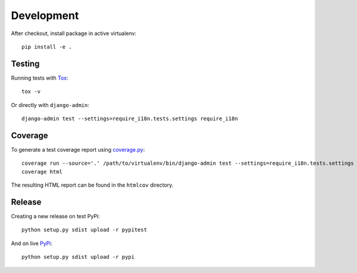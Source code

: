 Development
===========

After checkout, install package in active virtualenv::

  pip install -e .


Testing
-------

Running tests with Tox_::

  tox -v

Or directly with ``django-admin``::

  django-admin test --settings=require_i18n.tests.settings require_i18n


Coverage
--------

To generate a test coverage report using `coverage.py`_::

  coverage run --source='.' /path/to/virtualenv/bin/django-admin test --settings=require_i18n.tests.settings require_i18n
  coverage html

The resulting HTML report can be found in the ``htmlcov`` directory.


Release
-------

Creating a new release on test PyPi::

  python setup.py sdist upload -r pypitest

And on live PyPi_::

  python setup.py sdist upload -r pypi


.. _Tox: http://tox.testrun.org/
.. _coverage.py: http://nedbatchelder.com/code/coverage/
.. _PyPi: https://pypi.python.org/pypi/django-require-i18n
